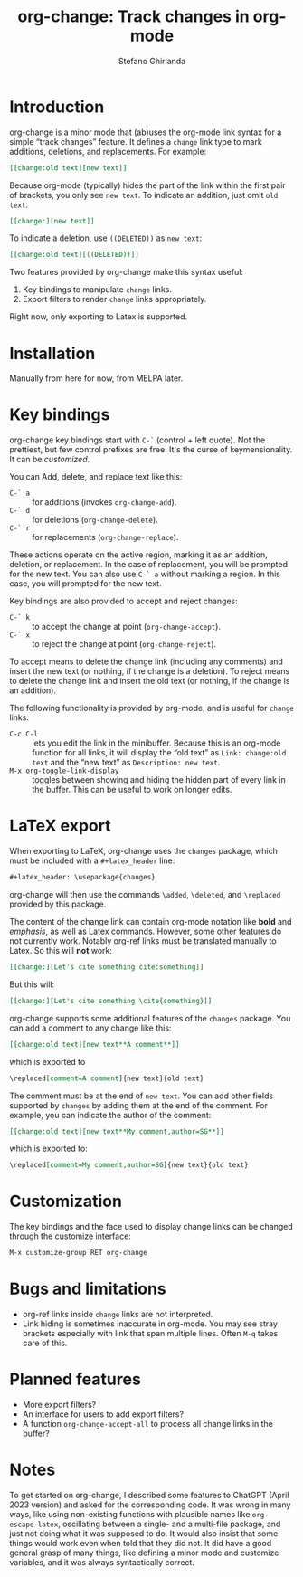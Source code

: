 #+title: org-change: Track changes in org-mode
#+author: Stefano Ghirlanda
#+email: drghirlanda@gmail.com
#+options: toc:nil ':t
#+latex_header: \hypersetup{hidelinks}

* Introduction

org-change is a minor mode that (ab)uses the org-mode link syntax for
a simple "track changes" feature. It defines a ~change~ link type to
mark additions, deletions, and replacements. For example:
#+begin_src org
  [[change:old text][new text]]
#+end_src
Because org-mode (typically) hides the part of the link within the
first pair of brackets, you only see ~new text~. To indicate an
addition, just omit ~old text~:
#+begin_src org
  [[change:][new text]]
#+end_src
To indicate a deletion, use ~((DELETED))~ as ~new text~:
#+begin_src org
  [[change:old text][((DELETED))]]
#+end_src
Two features provided by org-change make this syntax useful:
1. Key bindings to manipulate ~change~ links.
2. Export filters to render ~change~ links appropriately.
Right now, only exporting to Latex is supported.

* Installation

Manually from here for now, from MELPA later. 

* Key bindings

org-change key bindings start with ~C-`~ (control + left quote). Not
the prettiest, but few control prefixes are free. It's the curse of
keymensionality. It can be [[Customization][customized]].

You can Add, delete, and replace text like this:
- ~C-` a~ :: for additions (invokes ~org-change-add~).
- ~C-` d~ :: for deletions (~org-change-delete~).
- ~C-` r~ :: for replacements (~org-change-replace~).
These actions operate on the active region, marking it as an addition,
deletion, or replacement. In the case of replacement, you will be
prompted for the new text. You can also use ~C-` a~ without marking a
region. In this case, you will prompted for the new text.

Key bindings are also provided to accept and reject changes:
- ~C-` k~ :: to accept the change at point (~org-change-accept~).
- ~C-` x~ :: to reject the change at point (~org-change-reject~).  
To accept means to delete the change link (including any comments) and
insert the new text (or nothing, if the change is a deletion). To
reject means to delete the change link and insert the old text (or
nothing, if the change is an addition).

The following functionality is provided by org-mode, and is useful for
~change~ links:
- ~C-c C-l~ :: lets you edit the link in the minibuffer. Because this
  is an org-mode function for all links, it will display the "old
  text" as =Link: change:old text= and the "new text" as =Description: new text=.
- ~M-x org-toggle-link-display~ :: toggles between showing and hiding
  the hidden part of every link in the buffer. This can be useful to
  work on longer edits.

* LaTeX export

When exporting to LaTeX, org-change uses the ~changes~ package, which
must be included with a ~#+latex_header~ line:
#+begin_src org
  #+latex_header: \usepackage{changes}
#+end_src
org-change will then use the commands ~\added~, ~\deleted~, and
~\replaced~ provided by this package.

The content of the change link can contain org-mode notation like
*bold* and /emphasis/, as well as Latex commands. However, some other
features do not currently work. Notably org-ref links must be
translated manually to Latex. So this will *not* work:
#+begin_src org
  [[change:][Let's cite something cite:something]]
#+end_src
But this will:
#+begin_src org
  [[change:][Let's cite something \cite{something}]]
#+end_src

org-change supports some additional features of the ~changes~
package. You can add a comment to any change like this:
#+begin_src org
  [[change:old text][new text**A comment**]]
#+end_src
which is exported to
#+begin_src org
  \replaced[comment=A comment]{new text}{old text}
#+end_src
The comment must be at the end of ~new text~. You can add other fields
supported by ~changes~ by adding them at the end of the comment. For
example, you can indicate the author of the comment:
#+begin_src org
  [[change:old text][new text**My comment,author=SG**]]
#+end_src
which is exported to:
#+begin_src org
  \replaced[comment=My comment,author=SG]{new text}{old text}
#+end_src

* Customization

The key bindings and the face used to display change links can be
changed through the customize interface:
#+begin_src org
  M-x customize-group RET org-change
#+end_src

* Bugs and limitations

- org-ref links inside ~change~ links are not interpreted.
- Link hiding is sometimes inaccurate in org-mode. You may see stray
  brackets especially with link that span multiple lines. Often ~M-q~
  takes care of this.

* Planned features

- More export filters? 
- An interface for users to add export filters?
- A function ~org-change-accept-all~ to process all change links in the
  buffer?

* Notes

To get started on org-change, I described some features to ChatGPT
(April 2023 version) and asked for the corresponding code. It was
wrong in many ways, like using non-existing functions with plausible
names like ~org-escape-latex~, oscillating between a single- and a
multi-file package, and just not doing what it was supposed to do. It
would also insist that some things would work even when told that they
did not. It did have a good general grasp of many things, like
defining a minor mode and customize variables, and it was always
syntactically correct.
